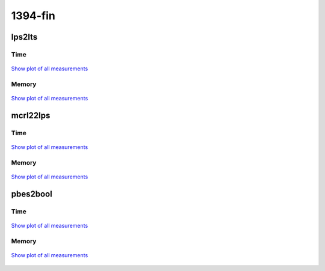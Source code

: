 1394-fin
--------

lps2lts
^^^^^^^

Time
""""

.. figure:: http://www.mcrl2.org/performance/plots/cases/1394-fin/lps2lts/recent/time.svg
   :align: center
   
   `Show plot of all measurements <http://www.mcrl2.org/performance/plots/cases/1394-fin/lps2lts/all/time.svg>`__

Memory
""""""

.. figure:: http://www.mcrl2.org/performance/plots/cases/1394-fin/lps2lts/recent/memory.svg
   :align: center
   
   `Show plot of all measurements <http://www.mcrl2.org/performance/plots/cases/1394-fin/lps2lts/all/memory.svg>`__
   
mcrl22lps
^^^^^^^^^

Time
""""

.. figure:: http://www.mcrl2.org/performance/plots/cases/1394-fin/mcrl22lps/recent/time.svg
   :align: center
   
   `Show plot of all measurements <http://www.mcrl2.org/performance/plots/cases/1394-fin/mcrl22lps/all/time.svg>`__

Memory
""""""

.. figure:: http://www.mcrl2.org/performance/plots/cases/1394-fin/mcrl22lps/recent/memory.svg
   :align: center
   
   `Show plot of all measurements <http://www.mcrl2.org/performance/plots/cases/1394-fin/mcrl22lps/all/memory.svg>`__
   
pbes2bool
^^^^^^^^^

Time
""""

.. figure:: http://www.mcrl2.org/performance/plots/cases/1394-fin/pbes2bool/recent/time.svg
   :align: center
   
   `Show plot of all measurements <http://www.mcrl2.org/performance/plots/cases/1394-fin/pbes2bool/all/time.svg>`__

Memory
""""""

.. figure:: http://www.mcrl2.org/performance/plots/cases/1394-fin/pbes2bool/recent/memory.svg
   :align: center
   
   `Show plot of all measurements <http://www.mcrl2.org/performance/plots/cases/1394-fin/pbes2bool/all/memory.svg>`__
